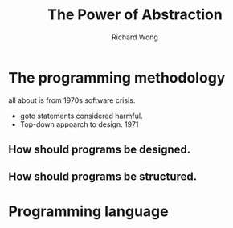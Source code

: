 # -*- mode: org -*-
# Last modified: <2013-05-07 18:20:24 Tuesday by richard>
#+STARTUP: showall
#+LaTeX_CLASS: chinese-export
#+TODO: TODO(t) UNDERGOING(u) | DONE(d) CANCELED(c)
#+TITLE:   The Power of Abstraction
#+AUTHOR: Richard Wong

* The programming methodology
  all about is from 1970s software crisis.
  - goto statements considered harmful.
  - Top-down appoarch to design. 1971

** How should programs be designed.
** How should programs be structured.

* Programming language

* 
